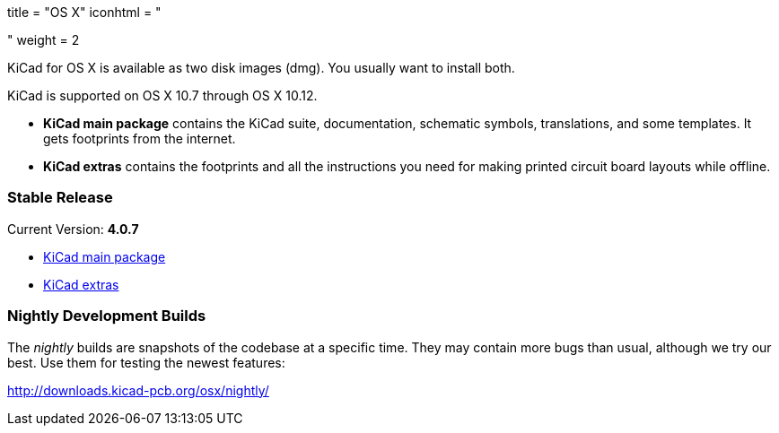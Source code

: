 +++
title = "OS X"
iconhtml = "<div><i class='fa fa-apple'></i></div>"
weight = 2
+++

KiCad for OS X is available as two disk images (dmg). You usually want to install both.

KiCad is supported on OS X 10.7 through OS X 10.12.

- *KiCad main package* contains the KiCad suite, documentation, schematic symbols, translations, and some templates. It gets footprints from the internet.

- *KiCad extras* contains the footprints and all the instructions you need for making printed circuit board layouts while offline.

=== Stable Release

Current Version: *4.0.7*

- http://downloads.kicad-pcb.org/osx/stable/kicad-4.0.7.dmg[KiCad main package]
- http://downloads.kicad-pcb.org/osx/stable/kicad-extras-4.0.7.dmg[KiCad extras]

=== Nightly Development Builds

The _nightly_ builds are snapshots of the codebase at a specific time. They may contain more bugs than usual, although we try our best. Use them for testing the newest features:

http://downloads.kicad-pcb.org/osx/nightly/
